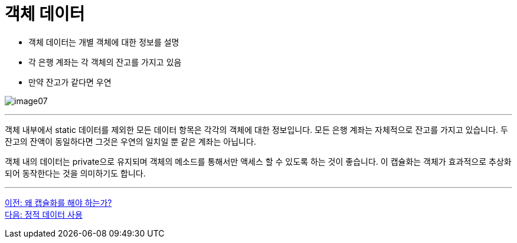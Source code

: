 = 객체 데이터

* 객체 데이터는 개별 객체에 대한 정보를 설명
* 각 은행 계좌는 각 객체의 잔고를 가지고 있음
* 만약 잔고가 같다면 우연

image:./images/image07.png[]

---

객체 내부에서 static 데이터를 제외한 모든 데이터 항목은 각각의 객체에 대한 정보입니다. 모든 은행 계좌는 자체적으로 잔고를 가지고 있습니다. 두 잔고의 잔액이 동일하다면 그것은 우연의 일치일 뿐 같은 계좌는 아닙니다.

객체 내의 데이터는 private으로 유지되며 객체의 메소드를 통해서만 액세스 할 수 있도록 하는 것이 좋습니다. 이 캡슐화는 객체가 효과적으로 추상화되어 동작한다는 것을 의미하기도 합니다.

---

link:./09_why_encapsulation.adoc[이전: 왜 캡슐화를 해야 하는가?] +
link:./11_using_static_data.adoc[다음: 정적 데이터 사용]